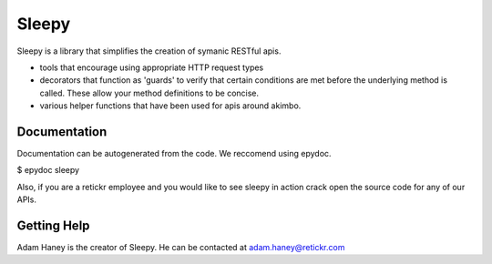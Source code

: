 ======
Sleepy
======

Sleepy is a library that simplifies the creation of symanic RESTful
apis.

- tools that encourage using appropriate HTTP request types

- decorators that function as 'guards' to verify that certain
  conditions are met before the underlying method is called. These allow
  your method definitions to be concise.

- various helper functions that have been used for apis around akimbo.


Documentation
-------------

Documentation can be autogenerated from the code. We reccomend using
epydoc.

$ epydoc sleepy

Also, if you are a retickr employee and you would like to see
sleepy in action crack open the source code for any of our APIs.

Getting Help
-----------

Adam Haney is the creator of Sleepy. He can be contacted at
adam.haney@retickr.com 
